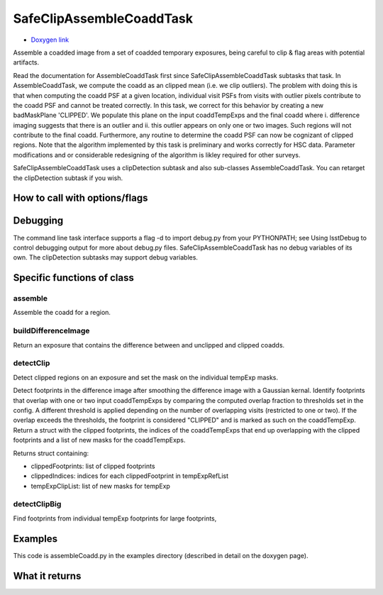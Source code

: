 
SafeClipAssembleCoaddTask
=========


- `Doxygen link`_
.. _Doxygen link: https://lsst-web.ncsa.illinois.edu/doxygen/x_masterDoxyDoc/classlsst_1_1pipe_1_1tasks_1_1assemble_coadd_1_1_safe_clip_assemble_coadd_task.html#SafeClipAssembleCoaddTask_


Assemble a coadded image from a set of coadded temporary exposures, being careful to clip & flag areas with potential artifacts.

Read the documentation for AssembleCoaddTask first since SafeClipAssembleCoaddTask subtasks that task. In AssembleCoaddTask, we compute the coadd as an clipped mean (i.e. we clip outliers). The problem with doing this is that when computing the coadd PSF at a given location, individual visit PSFs from visits with outlier pixels contribute to the coadd PSF and cannot be treated correctly. In this task, we correct for this behavior by creating a new badMaskPlane 'CLIPPED'. We populate this plane on the input coaddTempExps and the final coadd where i. difference imaging suggests that there is an outlier and ii. this outlier appears on only one or two images. Such regions will not contribute to the final coadd. Furthermore, any routine to determine the coadd PSF can now be cognizant of clipped regions. Note that the algorithm implemented by this task is preliminary and works correctly for HSC data. Parameter modifications and or considerable redesigning of the algorithm is likley required for other surveys.

SafeClipAssembleCoaddTask uses a clipDetection subtask and also sub-classes AssembleCoaddTask. You can retarget the clipDetection subtask if you wish.


How to call with options/flags
++++++++++++++++++++++++++++++

Debugging
+++++++++ 

The command line task interface supports a flag -d to import debug.py from your PYTHONPATH; see Using lsstDebug to control debugging output for more about debug.py files. SafeClipAssembleCoaddTask has no debug variables of its own. The clipDetection subtasks may support debug variables.

Specific functions of class
+++++++++++++++++++++++++++

assemble
---------

Assemble the coadd for a region.
	
buildDifferenceImage
---------------------

Return an exposure that contains the difference between and unclipped and clipped coadds.

detectClip
----------

Detect clipped regions on an exposure and set the mask on the individual tempExp masks.

Detect footprints in the difference image after smoothing the difference image with a Gaussian kernal. Identify footprints that overlap with one or two input coaddTempExps by comparing the computed overlap fraction to thresholds set in the config. A different threshold is applied depending on the number of overlapping visits (restricted to one or two). If the overlap exceeds the thresholds, the footprint is considered "CLIPPED" and is marked as such on the coaddTempExp. Return a struct with the clipped footprints, the indices of the coaddTempExps that end up overlapping with the clipped footprints and a list of new masks for the coaddTempExps.

Returns struct containing:

- clippedFootprints: list of clipped footprints
- clippedIndices: indices for each clippedFootprint in tempExpRefList
- tempExpClipList: list of new masks for tempExp


detectClipBig
-------------

Find footprints from individual tempExp footprints for large footprints,
	
Examples
++++++++

This code is assembleCoadd.py in the examples directory (described in detail on the doxygen page).

What it returns
+++++++++++++++




